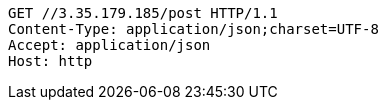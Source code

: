 [source,http,options="nowrap"]
----
GET //3.35.179.185/post HTTP/1.1
Content-Type: application/json;charset=UTF-8
Accept: application/json
Host: http

----